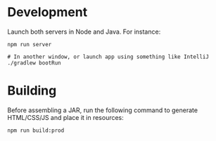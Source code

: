 * Development
Launch both servers in Node and Java. For instance:

#+BEGIN_EXAMPLE
npm run server

# In another window, or launch app using something like IntelliJ
./gradlew bootRun
#+END_EXAMPLE

* Building
Before assembling a JAR, run the following command to generate HTML/CSS/JS and place it in resources:

#+BEGIN_EXAMPLE
npm run build:prod
#+END_EXAMPLE
